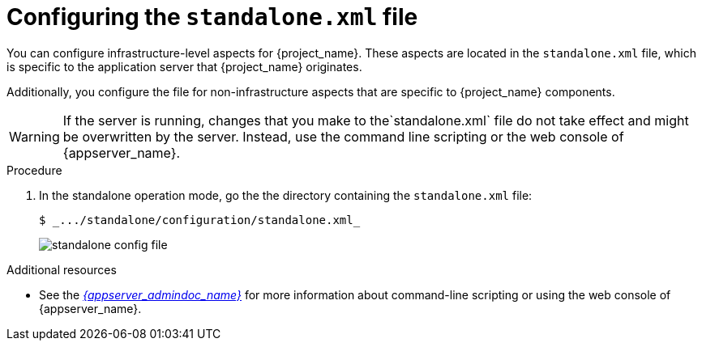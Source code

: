 [id="configuring-standalone-config-file_{context}"]
= Configuring the `standalone.xml` file

You can configure infrastructure-level aspects for {project_name}. These aspects are located in the `standalone.xml` file, which is specific to the application server that {project_name} originates.

Additionally, you configure the file for non-infrastructure aspects that are specific to {project_name} components.

[WARNING]
====
If the server is running, changes that you make to the`standalone.xml` file do not take effect and might be overwritten
by the server.  Instead, use the command line scripting or the web console of {appserver_name}.
====

.Procedure
. In the standalone operation mode, go the the directory containing the `standalone.xml` file:
+
[source]
----
$ _.../standalone/configuration/standalone.xml_
----
+

image:{project_images}/standalone-config-file.png[]

.Additional resources
* See the link:{appserver_admindoc_link}[_{appserver_admindoc_name}_] for more information about command-line scripting or using the web console of {appserver_name}.
